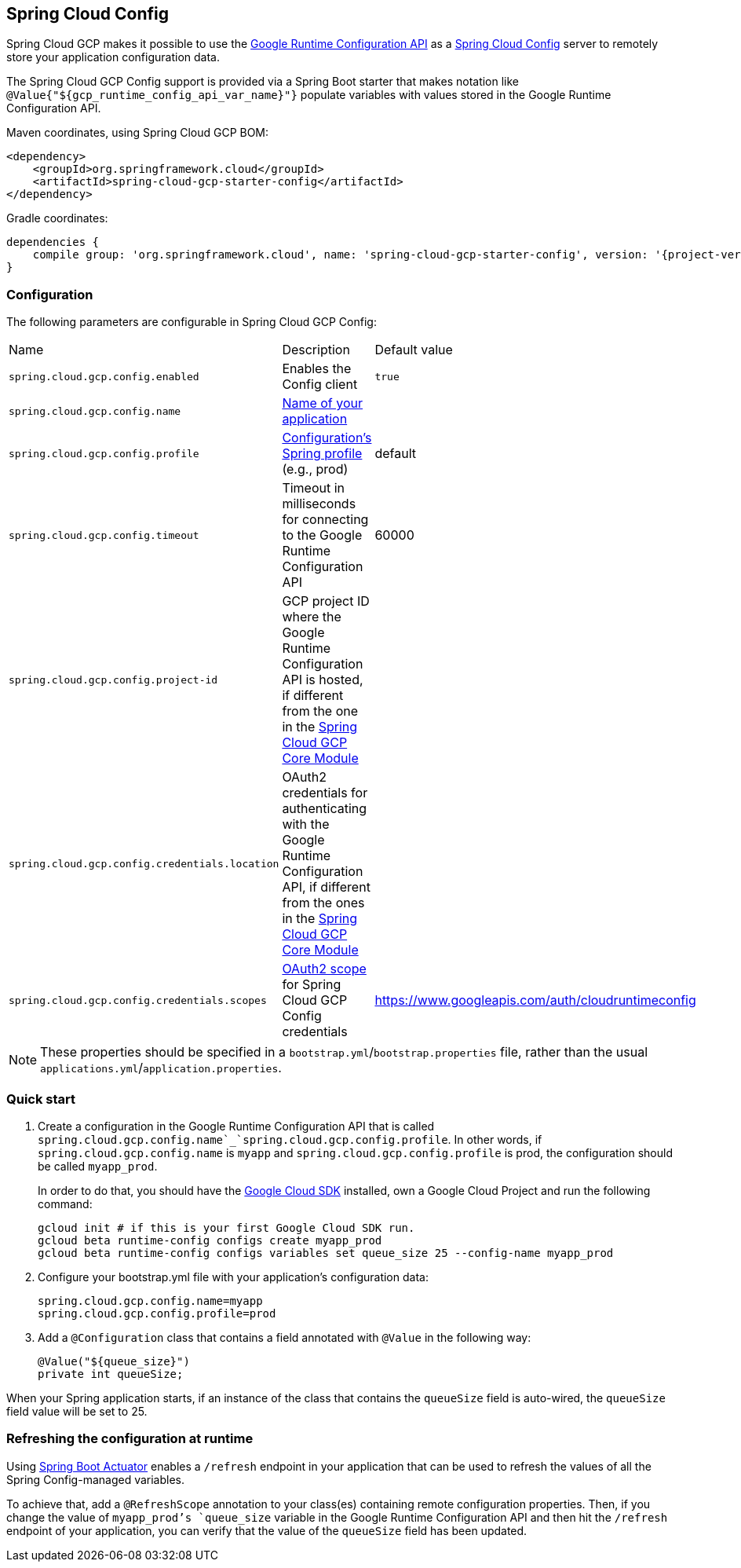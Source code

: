 == Spring Cloud Config

Spring Cloud GCP makes it possible to use the
https://cloud.google.com/deployment-manager/runtime-configurator/reference/rest/[Google
Runtime Configuration API] as a
https://cloud.spring.io/spring-cloud-config/[Spring Cloud Config] server to remotely store your
application configuration data.

The Spring Cloud GCP Config support is provided via a Spring Boot starter that makes notation like
`@Value{"${gcp_runtime_config_api_var_name}"}` populate variables with values stored in the
Google Runtime Configuration API.

Maven coordinates, using Spring Cloud GCP BOM:

[source,xml]
----
<dependency>
    <groupId>org.springframework.cloud</groupId>
    <artifactId>spring-cloud-gcp-starter-config</artifactId>
</dependency>
----

Gradle coordinates:

[source,subs="normal"]
----
dependencies {
    compile group: 'org.springframework.cloud', name: 'spring-cloud-gcp-starter-config', version: '{project-version}'
}
----

=== Configuration

The following parameters are configurable in Spring Cloud GCP Config:

|===
| Name | Description | Default value
| `spring.cloud.gcp.config.enabled` | Enables the Config client | `true`
| `spring.cloud.gcp.config.name` |
http://cloud.spring.io/spring-cloud-static/spring-cloud-config/1.3.3.RELEASE/single/spring-cloud-config.html#_locating_remote_configuration_resources[Name
of your application] |
| `spring.cloud.gcp.config.profile` |
http://cloud.spring.io/spring-cloud-static/spring-cloud-config/1.3.3.RELEASE/single/spring-cloud-config.html#_locating_remote_configuration_resources[Configuration's
Spring profile] (e.g., prod) | default
| `spring.cloud.gcp.config.timeout` | Timeout in milliseconds for connecting to the Google Runtime
Configuration API | 60000
| `spring.cloud.gcp.config.project-id` | GCP project ID where the Google Runtime Configuration API
is hosted, if different from the one in the <<spring-cloud-gcp-core,Spring Cloud GCP Core Module>> |
| `spring.cloud.gcp.config.credentials.location` | OAuth2 credentials for authenticating with the
Google Runtime Configuration API, if different from the ones in the
<<spring-cloud-gcp-core,Spring Cloud GCP Core Module>> |
| `spring.cloud.gcp.config.credentials.scopes` |
https://developers.google.com/identity/protocols/googlescopes[OAuth2 scope] for Spring Cloud GCP
Config credentials | https://www.googleapis.com/auth/cloudruntimeconfig
|===

NOTE: These properties should be specified in a `bootstrap.yml`/`bootstrap.properties` file, rather
than the usual `applications.yml`/`application.properties`.

=== Quick start

1. Create a configuration in the Google Runtime Configuration API that is called
`spring.cloud.gcp.config.name`_`spring.cloud.gcp.config.profile`. In other words, if
`spring.cloud.gcp.config.name` is `myapp` and `spring.cloud.gcp.config.profile` is prod, the
configuration should be called `myapp_prod`.
+
In order to do that, you should have the
https://cloud.google.com/sdk/[Google Cloud SDK] installed, own a Google Cloud Project and run the
following command:
+
----
gcloud init # if this is your first Google Cloud SDK run.
gcloud beta runtime-config configs create myapp_prod
gcloud beta runtime-config configs variables set queue_size 25 --config-name myapp_prod
----

2. Configure your bootstrap.yml file with your application's configuration data:
+
----
spring.cloud.gcp.config.name=myapp
spring.cloud.gcp.config.profile=prod
----
3. Add a `@Configuration` class that contains a field annotated with `@Value` in the following way:
+
----
@Value("${queue_size}")
private int queueSize;
----

When your Spring application starts, if an instance of the class that contains the `queueSize`
field is auto-wired, the `queueSize` field value will be set to 25.

=== Refreshing the configuration at runtime

Using http://cloud.spring.io/spring-cloud-static/docs/1.0.x/spring-cloud.html#_endpoints[Spring
Boot Actuator] enables a `/refresh` endpoint in your application that can be used to refresh the
values of all the Spring Config-managed variables.

To achieve that, add a `@RefreshScope` annotation to your class(es) containing remote configuration
properties.
Then, if you change the value of `myapp_prod`'s `queue_size` variable in the Google Runtime
Configuration API and then hit the `/refresh` endpoint of your application, you can verify that the
value of the `queueSize` field has been updated.
